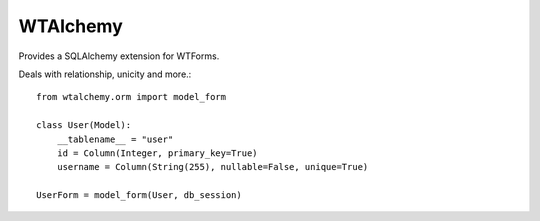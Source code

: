 WTAlchemy
---------

Provides a SQLAlchemy extension for WTForms.

Deals with relationship, unicity and more.::

    from wtalchemy.orm import model_form

    class User(Model):
        __tablename__ = "user"
        id = Column(Integer, primary_key=True)
        username = Column(String(255), nullable=False, unique=True)

    UserForm = model_form(User, db_session)
